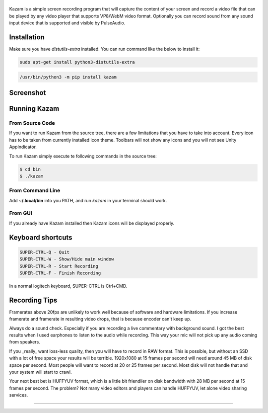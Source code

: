 |image0|
--------

|Documentation Status| |CodeCov| |Github release| |lic|


Kazam is a simple screen recording program that will capture the content of your screen and record a video file that can be played by any video player that supports VP8/WebM video format. Optionally you can record sound from any sound input device that is supported and visible by PulseAudio.

Installation
------------

Make sure you have `distutils-extra` installed. You can run command like the below to install it:

.. code:: bash

  sudo apt-get install python3-distutils-extra

.. code:: bash

   /usr/bin/python3 -m pip install kazam

Screenshot
------------

.. figure:: https://github.com/henrywoo/kazam-screen-recorder/blob/tmp/img/Kazam_001.png?raw=true
   :alt: Kazam GUI Screenshot


.. figure:: https://github.com/henrywoo/kazam-screen-recorder/blob/tmp/img/Kazam_002.png?raw=true
   :alt: Kazam Preferences Screenshot



Running Kazam
---------------

From Source Code
~~~~~~~~~~~~~~~~~~~~~~


If you want to run Kazam from the source tree, there are a few limitations that you have to take into account. Every icon has to be taken from currently installed icon theme. Toolbars will not show any icons and you will not see Unity AppIndicator.

To run Kazam simply execute te following commands in the source tree:

.. code:: bash

  $ cd bin
  $ ./kazam



From Command Line
~~~~~~~~~~~~~~~~~~~~~~

Add **~/.local/bin** into you PATH, and run `kazam` in your terminal should work.


From GUI
~~~~~~~~~~~~~~~~~~~~~~
If you already have Kazam installed then Kazam icons will be displayed properly.



Keyboard shortcuts
--------------------

.. code:: bash

  SUPER-CTRL-Q - Quit
  SUPER-CTRL-W - Show/Hide main window
  SUPER-CTRL-R - Start Recording
  SUPER-CTRL-F - Finish Recording

In a normal logitech keyboard, SUPER-CTRL is Ctrl+CMD.



Recording Tips
----------------

Framerates above 20fps are unlikely to work well because of software and hardware limitations. If you increase framerate and framerate in resulting video drops, that is because encoder can't keep up.

Always do a sound check. Especially if you are recording a live commentary with background sound. I got the best results when I used earphones to listen to the audio while recording. This way your mic will not pick up any audio coming from speakers.

If you _really_ want loss-less quality, then you will have to record in RAW format. This is possible, but without an SSD with a lot of free space your results will be terrible. 1920x1080 at 15 frames per second will need around 45 MB of disk space per second. Most people will want to record at 20 or 25 frames per second. Most disk will not handle that and your
system will start to crawl.

Your next best bet is HUFFYUV format, which is a little bit friendlier on disk bandwidth with 28 MB per second at 15 frames per second. The problem? Not many video editors and players can handle HUFFYUV, let alone video sharing services.



----

.. |image0| image:: https://raw.githubusercontent.com/henrywoo/kazam-screen-recorder/master/kazam.png
.. |Documentation Status| image:: https://readthedocs.org/projects/hiq/badge/?version=latest
   :target: https://hiq.readthedocs.io/en/latest/?badge=latest
.. |CodeCov| image:: https://codecov.io/gh/uber/athenadriver/branch/master/graph/badge.svg
   :target: https://hiq.readthedocs.io/en/latest/index.html
.. |Github release| image:: https://img.shields.io/badge/release-v1.5.6-red
   :target: https://github.com/uber/athenadriver/releases
.. |lic| image:: https://img.shields.io/badge/License-Apache--2.0-red
   :target: https://github.com/uber/athenadriver/blob/master/LICENSE
